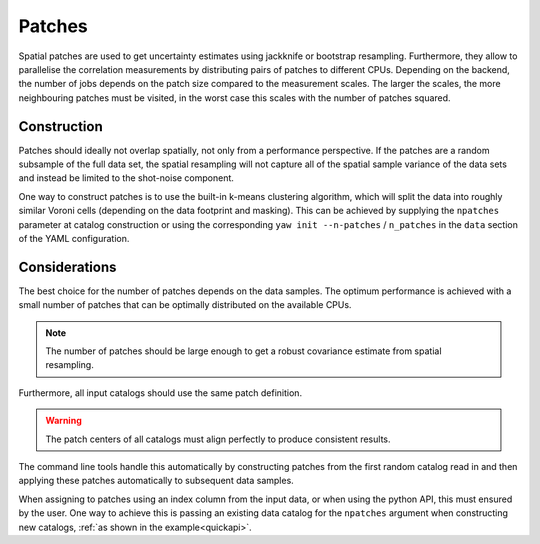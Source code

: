 .. _patches:

Patches
^^^^^^^

Spatial patches are used to get uncertainty estimates using jackknife or
bootstrap resampling. Furthermore, they allow to parallelise the correlation
measurements by distributing pairs of patches to different CPUs. Depending on
the backend, the number of jobs depends on the patch size compared to the
measurement scales. The larger the scales, the more neighbouring patches must
be visited, in the worst case this scales with the number of patches squared.

Construction
""""""""""""

Patches should ideally not overlap spatially, not only from a performance
perspective. If the patches are a random subsample of the full data set, the
spatial resampling will not capture all of the spatial sample variance of the
data sets and instead be limited to the shot-noise component.

One way to construct patches is to use the built-in k-means clustering
algorithm, which will split the data into roughly similar Voroni cells
(depending on the data footprint and masking). This can be achieved by supplying
the ``npatches`` parameter at catalog construction or using the corresponding
``yaw init --n-patches`` / ``n_patches`` in the ``data`` section of the YAML
configuration.

Considerations
""""""""""""""

The best choice for the number of patches depends on the data samples. The
optimum performance is achieved with a small number of patches that can be
optimally distributed on the available CPUs.

.. Note::
    The number of patches should be large enough to get a robust covariance
    estimate from spatial resampling.

Furthermore, all input catalogs should use the same patch definition.

.. Warning::

    The patch centers of all catalogs must align perfectly to produce consistent
    results.

The command line tools handle this automatically by constructing patches from
the first random catalog read in and then applying these patches automatically
to subsequent data samples.

When assigning to patches using an index column from the input data, or when
using the python API, this must ensured by the user. One way to achieve this is
passing an existing data catalog for the ``npatches`` argument when constructing
new catalogs, :ref:`as shown in the example<quickapi>`.
